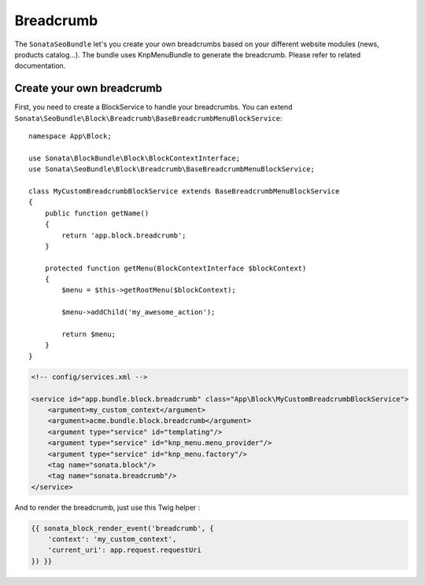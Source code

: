 Breadcrumb
==========

The ``SonataSeoBundle`` let's you create your own breadcrumbs based on your different website modules (news, products catalog...). The bundle uses KnpMenuBundle to generate the breadcrumb. Please refer to related documentation.

Create your own breadcrumb
--------------------------

First, you need to create a BlockService to handle your breadcrumbs.
You can extend ``Sonata\SeoBundle\Block\Breadcrumb\BaseBreadcrumbMenuBlockService``::

    namespace App\Block;

    use Sonata\BlockBundle\Block\BlockContextInterface;
    use Sonata\SeoBundle\Block\Breadcrumb\BaseBreadcrumbMenuBlockService;

    class MyCustomBreadcrumbBlockService extends BaseBreadcrumbMenuBlockService
    {
        public function getName()
        {
            return 'app.block.breadcrumb';
        }

        protected function getMenu(BlockContextInterface $blockContext)
        {
            $menu = $this->getRootMenu($blockContext);

            $menu->addChild('my_awesome_action');

            return $menu;
        }
    }

.. code-block:: xml

    <!-- config/services.xml -->

    <service id="app.bundle.block.breadcrumb" class="App\Block\MyCustomBreadcrumbBlockService">
        <argument>my_custom_context</argument>
        <argument>acme.bundle.block.breadcrumb</argument>
        <argument type="service" id="templating"/>
        <argument type="service" id="knp_menu.menu_provider"/>
        <argument type="service" id="knp_menu.factory"/>
        <tag name="sonata.block"/>
        <tag name="sonata.breadcrumb"/>
    </service>

And to render the breadcrumb, just use this Twig helper :

.. code-block:: twig

    {{ sonata_block_render_event('breadcrumb', {
        'context': 'my_custom_context',
        'current_uri': app.request.requestUri
    }) }}
